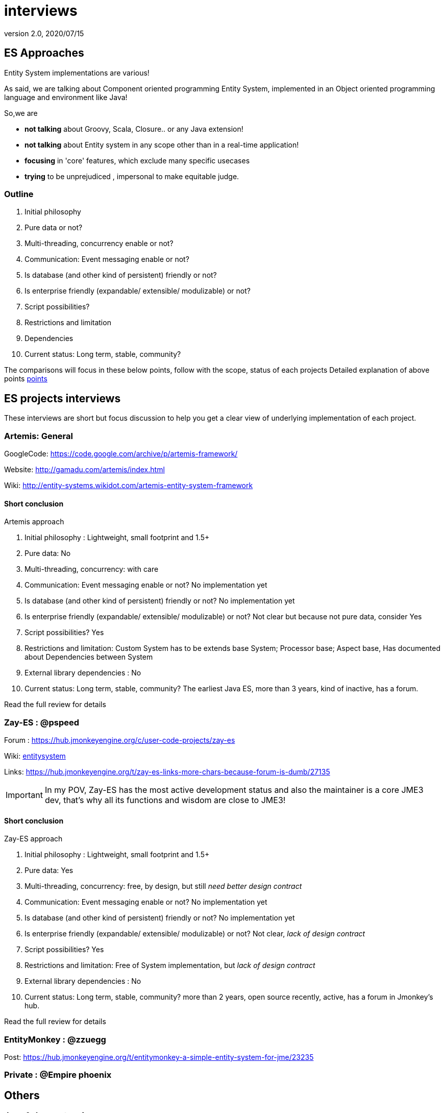 = interviews
:revnumber: 2.0
:revdate: 2020/07/15



== ES Approaches

Entity System implementations are various!

As said, we are talking about Component oriented programming Entity System, implemented in an Object oriented programming language and environment like Java!

So,we are

*  *not talking* about Groovy, Scala, Closure.. or any Java extension!
*  *not talking* about Entity system in any scope other than in a real-time application!
*  *focusing* in 'core' features, which exclude many specific usecases
*  *trying* to be unprejudiced , impersonal to make equitable judge.


=== Outline

.  Initial philosophy
.  Pure data or not?
.  Multi-threading, concurrency enable or not?
.  Communication: Event messaging enable or not?
.  Is database (and other kind of persistent) friendly or not?
.  Is enterprise friendly (expandable/ extensible/ modulizable) or not?
.  Script possibilities?
.  Restrictions and limitation
.  Dependencies
.  Current status: Long term, stable, community?

The comparisons will focus in these below points, follow with the scope, status of each projects
Detailed explanation of above points xref:es/entitysystem/points.adoc[points]


== ES projects interviews

These interviews are short but focus discussion to help you get a clear view of underlying implementation of each project.


=== Artemis: General

GoogleCode: link:https://code.google.com/archive/p/artemis-framework/[https://code.google.com/archive/p/artemis-framework/]

Website: link:http://gamadu.com/artemis/index.html[http://gamadu.com/artemis/index.html]

Wiki: link:http://entity-systems.wikidot.com/artemis-entity-system-framework[http://entity-systems.wikidot.com/artemis-entity-system-framework]



==== Short conclusion

Artemis approach

.  Initial philosophy : Lightweight, small footprint and 1.5+
.  Pure data: No
.  Multi-threading, concurrency: with care
.  Communication: Event messaging enable or not? No implementation yet
.  Is database (and other kind of persistent) friendly or not? No implementation yet
.  Is enterprise friendly (expandable/ extensible/ modulizable) or not? Not clear but because not pure data, consider Yes
.  Script possibilities? Yes
.  Restrictions and limitation: Custom System has to be extends base System; Processor base; Aspect base, Has documented about Dependencies between System
.  External library dependencies : No
.  Current status: Long term, stable, community? The earliest Java ES, more than 3 years, kind of inactive, has a forum.

Read the full review for details


=== Zay-ES : @pspeed

Forum : link:https://hub.jmonkeyengine.org/c/user-code-projects/zay-es[https://hub.jmonkeyengine.org/c/user-code-projects/zay-es]

Wiki: xref:es/entitysystem/entitysystem.adoc[entitysystem]

Links: link:https://hub.jmonkeyengine.org/t/zay-es-links-more-chars-because-forum-is-dumb/27135[https://hub.jmonkeyengine.org/t/zay-es-links-more-chars-because-forum-is-dumb/27135]

// Interview: xref:jme3/contributions/entitysystem/interviews/zay-es.adoc[zay-es]

[IMPORTANT]
====
In my POV, Zay-ES has the most active development status and also the maintainer is a core JME3 dev, that's why all its functions and wisdom are close to JME3!
====



==== Short conclusion

Zay-ES approach

.  Initial philosophy : Lightweight, small footprint and 1.5+
.  Pure data: Yes
.  Multi-threading, concurrency: free, by design, but still _need better design contract_
.  Communication: Event messaging enable or not? No implementation yet
.  Is database (and other kind of persistent) friendly or not? No implementation yet
.  Is enterprise friendly (expandable/ extensible/ modulizable) or not? Not clear, _lack of design contract_
.  Script possibilities? Yes
.  Restrictions and limitation: Free of System implementation, but _lack of design contract_
.  External library dependencies : No
.  Current status: Long term, stable, community? more than 2 years, open source recently, active, has a forum in Jmonkey's hub.

Read the full review for details


=== EntityMonkey : @zzuegg

Post: link:https://hub.jmonkeyengine.org/t/entitymonkey-a-simple-entity-system-for-jme/23235[https://hub.jmonkeyengine.org/t/entitymonkey-a-simple-entity-system-for-jme/23235]

// Interview: xref:jme3/contributions/entitysystem/interviews/em-es.adoc[em-es]


=== Private : @Empire phoenix

// Interview: xref:jme3/contributions/entitysystem/interviews/emp-es.adoc[emp-es]


== Others


=== Java & Java extension


==== Spartan: [used for Slick. abandoned]

GoogleCode: https://code.google.com/archive/p/spartanframework/[https://code.google.com/archive/p/spartanframework/]


=== Not Java


==== C++


==== JavaScript


==== C#


==== ActionScript
